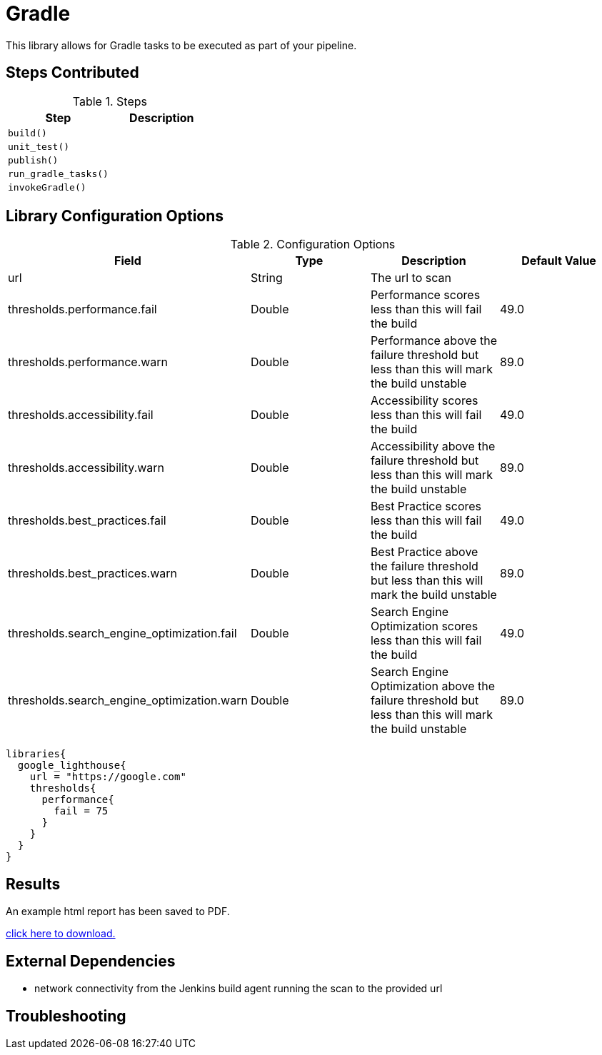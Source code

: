 = Gradle

This library allows for Gradle tasks to be executed as part of your pipeline.

== Steps Contributed

.Steps
|===
| *Step* | *Description* 

| ``build()``
| 

| ``unit_test()``
| 

| ``publish()``
|

| ``run_gradle_tasks()``
|

| ``invokeGradle()``
|

|===

== Library Configuration Options

.Configuration Options
|===
| *Field* | *Type* | *Description* | *Default Value*

| url
| String
| The url to scan 
| 
 
| thresholds.performance.fail
| Double
| Performance scores less than this will fail the build 
| 49.0

| thresholds.performance.warn
| Double
| Performance above the failure threshold but less than this will mark the build unstable
| 89.0

| thresholds.accessibility.fail
| Double
| Accessibility scores less than this will fail the build 
| 49.0

| thresholds.accessibility.warn
| Double
| Accessibility above the failure threshold but less than this will mark the build unstable
| 89.0

| thresholds.best_practices.fail
| Double
| Best Practice scores less than this will fail the build 
| 49.0

| thresholds.best_practices.warn
| Double
| Best Practice above the failure threshold but less than this will mark the build unstable
| 89.0

| thresholds.search_engine_optimization.fail
| Double
| Search Engine Optimization scores less than this will fail the build 
| 49.0

| thresholds.search_engine_optimization.warn
| Double
| Search Engine Optimization above the failure threshold but less than this will mark the build unstable
| 89.0

|===


[source,groovy]
----
libraries{
  google_lighthouse{
    url = "https://google.com"
    thresholds{
      performance{
        fail = 75
      }
    }
  }
}
----

== Results

An example html report has been saved to PDF.

link:{attachmentsdir}/google_lighthouse/google_lighthouse.pdf[click here to download.]

== External Dependencies 

* network connectivity from the Jenkins build agent running the scan to the provided url 

== Troubleshooting
